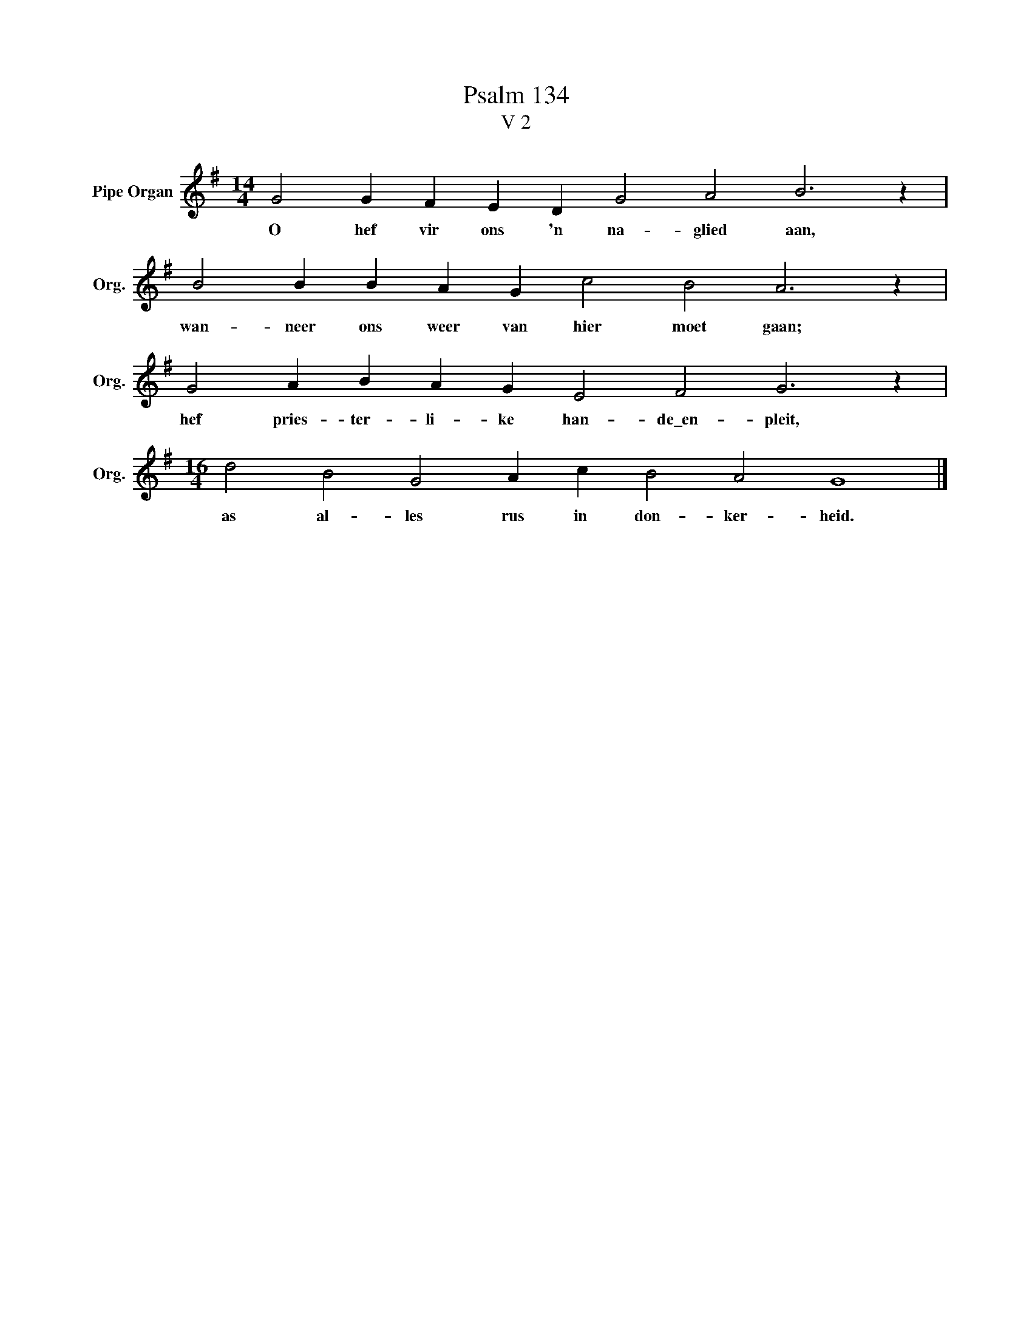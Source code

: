 X:1
T:Psalm 134
T:V 2
L:1/4
M:14/4
I:linebreak $
K:G
V:1 treble nm="Pipe Organ" snm="Org."
V:1
 G2 G F E D G2 A2 B3 z |$ B2 B B A G c2 B2 A3 z |$ G2 A B A G E2 F2 G3 z |$ %3
w: O hef vir ons 'n na- glied aan,|wan- neer ons weer van hier moet gaan;|hef pries- ter- li- ke han- de\_en- pleit,|
[M:16/4] d2 B2 G2 A c B2 A2 G4 |] %4
w: as al- les rus in don- ker- heid.|

